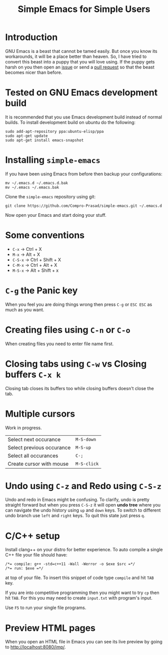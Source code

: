 #+TITLE: Simple Emacs for Simple Users
#+OPTIONS: toc:nil

* Introduction
GNU Emacs is a beast that cannot be tamed easily. But once you know its
workarounds, it will be a place better than heaven. So, I have tried to convert
this beast into a puppy that you will love using. If the puppy gets harsh on you
then open an [[https://github.com/Compro-Prasad/simple-emacs/issues][issue]] or send a [[https://github.com/Compro-Prasad/simple-emacs/pulls][pull request]] so that the beast becomes nicer than
before.

* Tested on GNU Emacs development build
It is recommended that you use Emacs development build instead of normal builds.
To install development build on ubuntu do the following:
#+BEGIN_SRC shell :exports code
sudo add-apt-repository ppa:ubuntu-elisp/ppa
sudo apt-get update
sudo apt-get install emacs-snapshot
#+END_SRC

* Installing =simple-emacs=
If you have been using Emacs from before then backup your configurations:
#+BEGIN_SRC shell :exports code
mv ~/.emacs.d ~/.emacs.d.bak
mv ~/.emacs ~/.emacs.bak
#+END_SRC
Clone the =simple-emacs= repository using git:
#+BEGIN_SRC shell :exports code
git clone https://github.com/Compro-Prasad/simple-emacs.git ~/.emacs.d
#+END_SRC
Now open your Emacs and start doing your stuff.

* Some conventions
- ~C-x~ → Ctrl + X
- ~M-x~ → Alt + X
- ~C-S-x~ → Ctrl + Shift + X
- ~C-M-x~ → Ctrl + Alt + X
- ~M-S-x~ → Alt + Shift + x

* ~C-g~ the Panic key
When you feel you are doing things wrong then press ~C-g~ or ~ESC ESC~ as much
as you want.

* Creating files using ~C-n~ or ~C-o~
When creating files you need to enter file name first.

* Closing tabs using ~C-w~ vs Closing buffers ~C-x k~
Closing tab closes its buffers too while closing buffers doesn't close the tab.

* Multiple cursors
Work in progress.
| Select next occurance     | ~M-S-down~  |
| Select previous occurance | ~M-S-up~    |
| Select all occurances     | ~C-;~       |
| Create cursor with mouse  | ~M-S-click~ |

* Undo using ~C-z~ and Redo using ~C-S-z~
Undo and redo in Emacs might be confusing. To clarify, undo is pretty straight
forward but when you press ~C-S-z~ it will open *undo tree* where you can
navigate the undo history using ~up~ and ~down~ keys. To switch to different
undo branch use ~left~ and ~right~ keys. To quit this state just press ~q~.

* C/C++ setup
Install clang++ on your distro for better experience.
To auto compile a single C++ file your file should have:
#+BEGIN_SRC C++ -i :exports code
/*= compile: g++ -std=c++11 -Wall -Werror -o $exe $src =*/
/*= run: $exe =*/
#+END_SRC
at top of your file. To insert this snippet of code type ~compile~ and hit ~TAB~
key.

If you are into competitive programming then you might want to try ~cp~ then hit
~TAB~. For this you may need to create ~input.txt~ with program's input.

Use ~F5~ to run your single file programs.

* Preview HTML pages
When you open an HTML file in Emacs you can see its live preview by going to
[[http://localhost:8080/imp/]].
